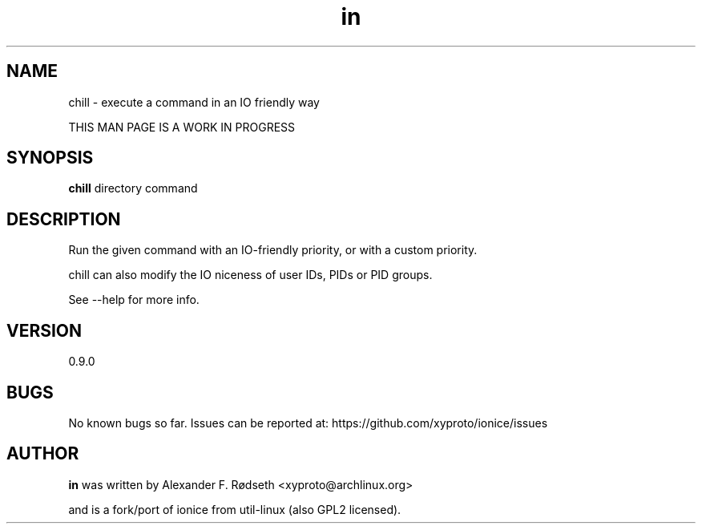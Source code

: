 .\"             -*-Nroff-*-
.\"
.TH "in" 1 "3 Feb 2021" "" ""
.SH NAME
chill \- execute a command in an IO friendly way
.sp
THIS MAN PAGE IS A WORK IN PROGRESS
.SH SYNOPSIS
.B chill
directory command
.sp
.SH DESCRIPTION
Run the given command with an IO-friendly priority, or with a custom priority.
.sp
chill can also modify the IO niceness of user IDs, PIDs or PID groups.
.sp
See --help for more info.
.sp
.SH VERSION
0.9.0
.SH BUGS
No known bugs so far. Issues can be reported at: https://github.com/xyproto/ionice/issues
.SH AUTHOR
.B in
was written by Alexander F. Rødseth <xyproto@archlinux.org>
.sp
and is a fork/port of ionice from util-linux (also GPL2 licensed).
